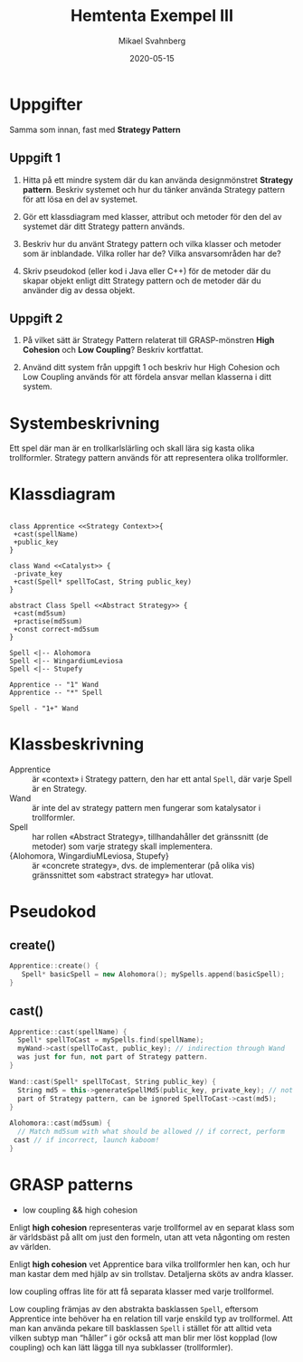 #+Title: Hemtenta Exempel III
#+Author: Mikael Svahnberg
#+Email: Mikael.Svahnberg@bth.se
#+Date: 2020-05-15
#+EPRESENT_FRAME_LEVEL: 1
#+OPTIONS: email:t <:t todo:t f:t ':t H:2
#+STARTUP: beamer

#+LATEX_CLASS_OPTIONS: [10pt,t,a4paper]
#+BEAMER_THEME: BTH_msv

* Uppgifter
Samma som innan, fast med *Strategy Pattern*
** Uppgift 1
1) Hitta på ett mindre system där du kan använda designmönstret *Strategy pattern*. Beskriv systemet och hur du tänker använda Strategy pattern för att lösa en del av systemet.

2) Gör ett klassdiagram med klasser, attribut och metoder för den del av systemet där ditt Strategy pattern används.

3) Beskriv hur du använt Strategy pattern och vilka klasser och metoder som är inblandade. Vilka roller har de? Vilka ansvarsområden har de?

4) Skriv pseudokod (eller kod i Java eller C++) för de metoder där du skapar objekt enligt ditt Strategy pattern och de metoder där du använder dig av dessa objekt.
** Uppgift 2
1) På vilket sätt är Strategy Pattern relaterat till GRASP-mönstren *High Cohesion* och *Low Coupling*? Beskriv kortfattat.

2) Använd ditt system från uppgift 1 och beskriv hur High Cohesion och Low Coupling används för att fördela ansvar mellan klasserna i ditt system.
* Systembeskrivning
Ett spel där man är en trollkarlslärling och skall lära sig kasta olika trollformler. Strategy pattern används för att representera olika trollformler.
* Klassdiagram 
#+BEGIN_SRC plantuml :file 202005-hemtenta-III-class.png

class Apprentice <<Strategy Context>>{
 +cast(spellName)
 +public_key
}

class Wand <<Catalyst>> {
 -private_key
 +cast(Spell* spellToCast, String public_key)
}

abstract Class Spell <<Abstract Strategy>> {
 +cast(md5sum)
 +practise(md5sum)
 +const correct-md5sum
}

Spell <|-- Alohomora
Spell <|-- WingardiumLeviosa
Spell <|-- Stupefy

Apprentice -- "1" Wand
Apprentice -- "*" Spell

Spell - "1+" Wand
#+END_SRC

#+RESULTS:
[[file:202005-hemtenta-III-class.png]]

* Klassbeskrivning
- Apprentice :: är «context» i Strategy pattern, den har ett antal ~Spell~, där varje Spell är en Strategy.
- Wand :: är inte del av strategy pattern men fungerar som katalysator i trollformler.
- Spell :: har rollen «Abstract Strategy», tillhandahåller det gränssnitt (de metoder) som varje strategy skall implementera.
- {Alohomora, WingardiuMLeviosa, Stupefy} :: är «concrete strategy», dvs. de implementerar (på olika vis) gränssnittet som «abstract strategy» har utlovat.
* Pseudokod
** create()
#+BEGIN_SRC cpp
Apprentice::create() {
   Spell* basicSpell = new Alohomora(); mySpells.append(basicSpell);
}
#+END_SRC
** cast()
#+BEGIN_SRC cpp
Apprentice::cast(spellName) {
  Spell* spellToCast = mySpells.find(spellName);
  myWand->cast(spellToCast, public_key); // indirection through Wand
  was just for fun, not part of Strategy pattern.
}

Wand::cast(Spell* spellToCast, String public_key) {
  String md5 = this->generateSpellMd5(public_key, private_key); // not
  part of Strategy pattern, can be ignored SpellToCast->cast(md5);
}

Alohomora::cast(md5sum) {
  // Match md5sum with what should be allowed // if correct, perform
 cast // if incorrect, launch kaboom!
}
#+END_SRC

* GRASP patterns
- low coupling && high cohesion

Enligt *high cohesion* representeras varje trollformel av en separat
klass som är världsbäst på allt om just den formeln, utan att veta
någonting om resten av världen.

Enligt *high cohesion* vet Apprentice bara vilka trollformler hen kan,
och hur man kastar dem med hjälp av sin trollstav. Detaljerna sköts av
andra klasser.

low coupling offras lite för att få separata klasser med varje
trollformel.

Low coupling främjas av den abstrakta basklassen ~Spell~,
eftersom Apprentice inte behöver ha en relation till varje enskild typ
av trollformel. Att man kan använda pekare till basklassen ~Spell~ i
stället för att alltid veta vilken subtyp man "håller" i gör också att
man blir mer löst kopplad (low coupling) och kan lätt lägga till nya
subklasser (trollformler).
